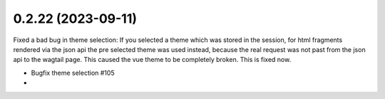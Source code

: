 0.2.22 (2023-09-11)
-------------------

Fixed a bad bug in theme selection: If you selected a theme which was
stored in the session, for html fragments rendered via the json api the
pre selected theme was used instead, because the real request was not
past from the json api to the wagtail page. This caused the vue theme
to be completely broken. This is fixed now.

- Bugfix theme selection #105
-
